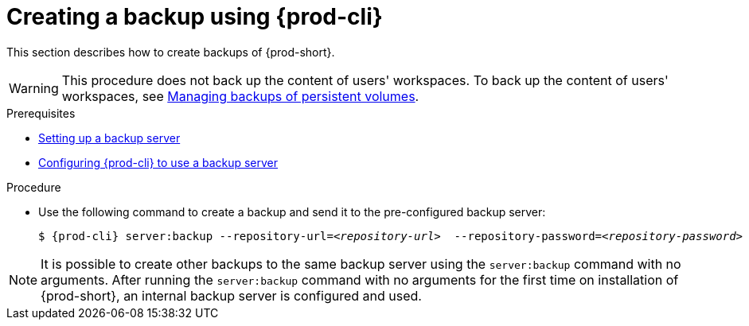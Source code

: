 [id="creating-a-backup-using-prod-cli"]
= Creating a backup using {prod-cli}

This section describes how to create backups of {prod-short}.

WARNING: This procedure does not back up the content of users' workspaces. To back up the content of users' workspaces, see xref:managing-backups-of-persistent-volumes.adoc[Managing backups of persistent volumes].

.Prerequisites

* xref:con_setting-up-a-backup-server.adoc[Setting up a backup server]

* xref:proc_configuring-prod-cli-to-use-a-backup-server.adoc[Configuring {prod-cli} to use a backup server]

.Procedure

* Use the following command to create a backup and send it to the pre-configured backup server:
+
[source,shell,subs="+quotes,+attributes"]
----
$ {prod-cli} server:backup --repository-url=__<repository-url>__  --repository-password=__<repository-password>__
----

NOTE: It is possible to create other backups to the same backup server using the `server:backup` command with no arguments. After running the `server:backup` command with no arguments for the first time on installation of {prod-short}, an internal backup server is configured and used.
//The second/last sentence on the previous line is not clear at all. max-cx